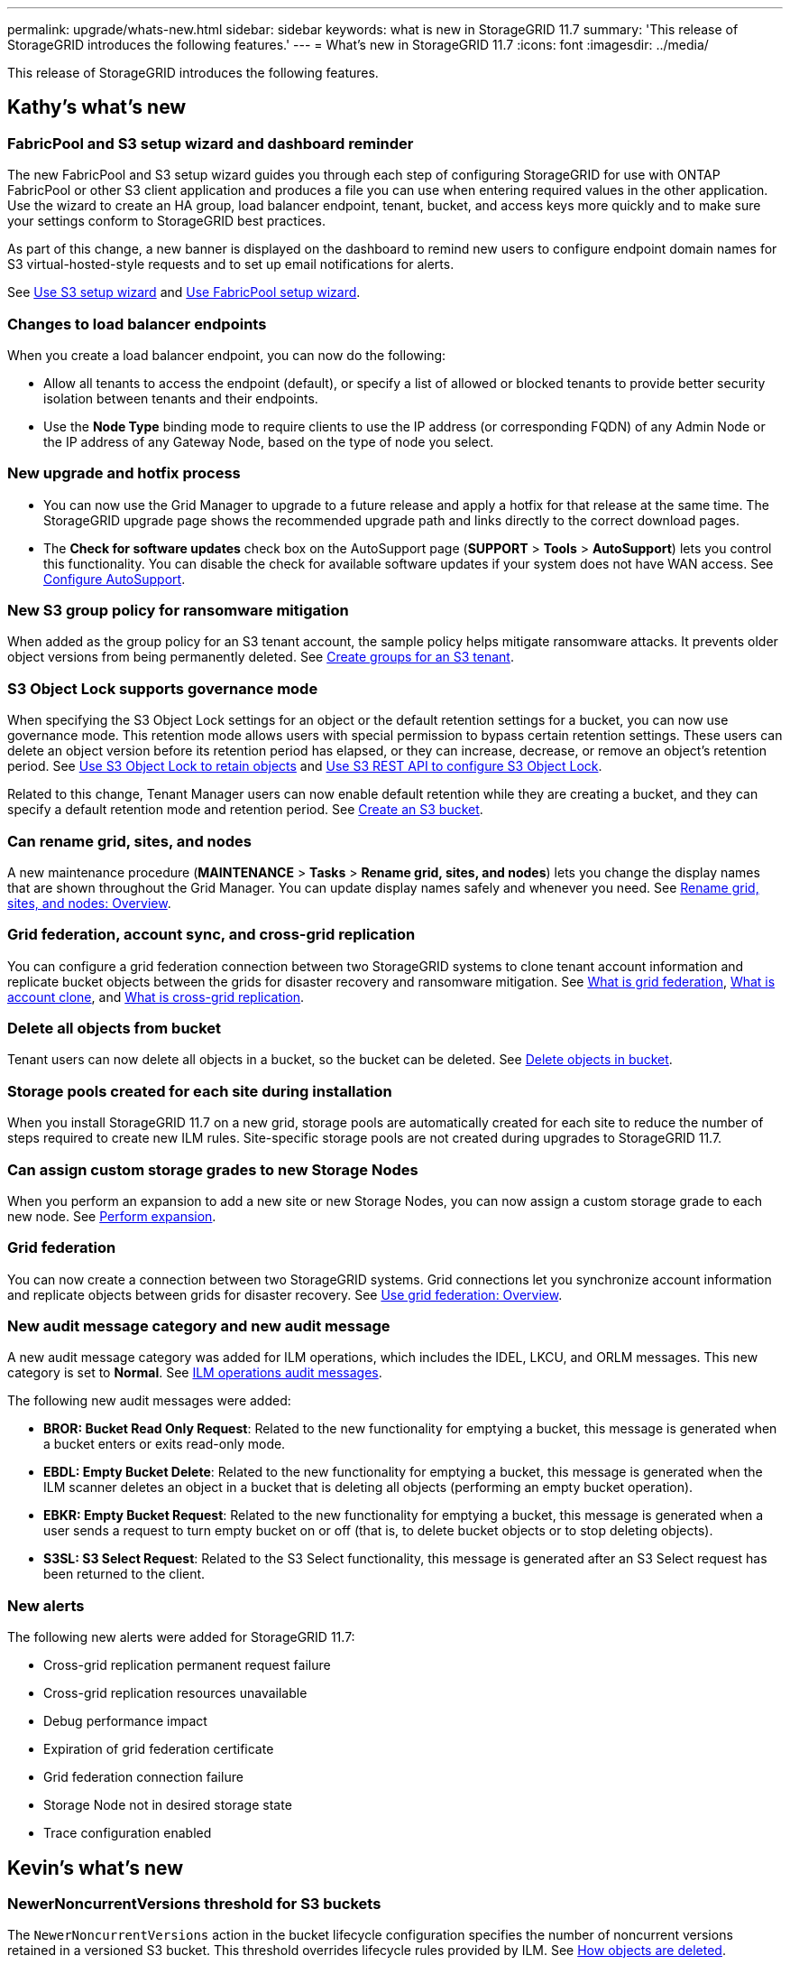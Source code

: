 ---
permalink: upgrade/whats-new.html
sidebar: sidebar
keywords: what is new in StorageGRID 11.7
summary: 'This release of StorageGRID introduces the following features.'
---
= What's new in StorageGRID 11.7
:icons: font
:imagesdir: ../media/

[.lead]
This release of StorageGRID introduces the following features.

== Kathy's what's new

=== FabricPool and S3 setup wizard and dashboard reminder
The new FabricPool and S3 setup wizard guides you through each step of configuring StorageGRID for use with ONTAP FabricPool or other S3 client application and produces a file you can use when entering required values in the other application. Use the wizard to create an HA group, load balancer endpoint, tenant, bucket, and access keys more quickly and to make sure your settings conform to StorageGRID best practices.

As part of this change, a new banner is displayed on the dashboard to remind new users to configure endpoint domain names for S3 virtual-hosted-style requests and to set up email notifications for alerts.

See xref:../admin/use-s3-setup-wizard.adoc[Use S3 setup wizard]  and xref:../fabricpool/use-fabricpool-setup-wizard.adoc[Use FabricPool setup wizard].

=== Changes to load balancer endpoints
When you create a load balancer endpoint, you can now do the following:

* Allow all tenants to access the endpoint (default), or specify a list of allowed or blocked tenants to provide better security isolation between tenants and their endpoints. 
* Use the *Node Type* binding mode to require clients to use the IP address (or corresponding FQDN) of any Admin Node or the IP address of any Gateway Node, based on the type of node you select.

=== New upgrade and hotfix process
* You can now use the Grid Manager to upgrade to a future release and apply a hotfix for that release at the same time. The StorageGRID upgrade page shows the recommended upgrade path and links directly to the correct download pages.
* The *Check for software updates* check box on the AutoSupport page (*SUPPORT* > *Tools* >
*AutoSupport*) lets you control this functionality. You can disable the check for available software updates if your system does not have WAN access. See xref:../admin/configure-autosupport-grid-manager.adoc[Configure AutoSupport].

=== New S3 group policy for ransomware mitigation
When added as the group policy for an S3 tenant account, the sample policy helps mitigate ransomware attacks. It prevents older object versions from being permanently deleted. See xref:../tenant/creating-groups-for-s3-tenant.adoc[Create groups for an S3 tenant].

=== S3 Object Lock supports governance mode
When specifying the S3 Object Lock settings for an object or the default retention settings for a bucket, you can now use governance mode. This retention mode allows users with special permission to bypass certain retention settings. These users can delete an object version before its retention period has elapsed, or they can increase, decrease, or remove an object's retention period. See xref:../tenant/using-s3-object-lock.adoc[Use S3 Object Lock to retain objects] and xref:../s3/use-s3-api-for-s3-object-lock.adoc[Use S3 REST API to configure S3 Object Lock].

Related to this change, Tenant Manager users can now enable default retention while they are creating a bucket, and they can specify a default retention mode and retention period. See xref:../tenant/creating-s3-bucket.adoc[Create an S3 bucket].

=== Can rename grid, sites, and nodes
A new maintenance procedure (*MAINTENANCE* > *Tasks* > *Rename grid, sites, and nodes*) lets you change the display names that are shown throughout the Grid Manager. You can update display names safely and whenever you need. See xref:../maintain/rename-grid-site-node-overview.adoc[Rename grid, sites, and nodes: Overview].

=== Grid federation, account sync, and cross-grid replication
You can configure a grid federation connection between two StorageGRID systems to clone tenant account information and replicate bucket objects between the grids for disaster recovery and ransomware mitigation. See xref:../admin/grid-federation-overview.adoc[What is grid federation], xref:../admin/grid-federation-what-is-account-clone.adoc[What is account clone], and xref:../admin/grid-federation-what-is-cross-grid-replication.adoc[What is cross-grid replication].

=== Delete all objects from bucket
Tenant users can now delete all objects in a bucket, so the bucket can be deleted. See xref:../tenant/deleting-s3-bucket-objects.adoc[Delete objects in bucket].

=== Storage pools created for each site during installation
When you install StorageGRID 11.7 on a new grid, storage pools are automatically created for each site to reduce the number of steps required to create new ILM rules. Site-specific storage pools are not created during upgrades to StorageGRID 11.7.

=== Can assign custom storage grades to new Storage Nodes
When you perform an expansion to add a new site or new Storage Nodes, you can now assign a custom storage grade to each new node. See xref:../expand/performing-expansion.adoc[Perform expansion].

=== Grid federation
You can now create a connection between two StorageGRID systems. Grid connections let you synchronize account information and replicate objects between grids for disaster recovery. See xref:../admin/grid-federation-overview.adoc[Use grid federation: Overview].

=== New audit message category and new audit message
A new audit message category was added for ILM operations, which includes the IDEL, LKCU, and ORLM messages. This new category is set to *Normal*. See xref:../audit/ilm-audit-messages.adoc[ILM operations audit messages].

The following new audit messages were added:

* *BROR: Bucket Read Only Request*: Related to the new functionality for emptying a bucket, this message is generated when a bucket enters or exits read-only mode.

* *EBDL: Empty Bucket Delete*: Related to the new functionality for emptying a bucket, this message is generated when the ILM scanner deletes an object in a bucket that is deleting all objects (performing an empty bucket operation).

* *EBKR: Empty Bucket Request*: Related to the new functionality for emptying a bucket, this message is generated when a user sends a request to turn empty bucket on or off (that is, to delete bucket objects or to stop deleting objects).

* *S3SL: S3 Select Request*: Related to the S3 Select functionality, this message is generated after an S3 Select request has been returned to the client.

=== New alerts
The following new alerts were added for StorageGRID 11.7:

* Cross-grid replication permanent request failure
* Cross-grid replication resources unavailable
* Debug performance impact
* Expiration of grid federation certificate
* Grid federation connection failure
* Storage Node not in desired storage state
* Trace configuration enabled

== Kevin's what's new

=== NewerNoncurrentVersions threshold for S3 buckets 
The `NewerNoncurrentVersions` action in the bucket lifecycle configuration specifies the number of noncurrent versions retained in a versioned S3 bucket. This threshold overrides lifecycle rules provided by ILM. See xref:../ilm/how-objects-are-deleted.adoc[How objects are deleted].

=== Certificate subject optional
The certificate subject field is now optional. If this field is left blank, the generated certificate uses the first domain name or IP address as the subject common name (CN).


== Lisa's what's new

=== New Grid Manager dashboard

You can now configure custom dashboards for the Grid Manager. See xref:../monitor/viewing-dashboard.adoc[View and manage the dashboard].

=== ILM 

The ILM wizard in the Grid Manager has been improved.

=== New units setting for storage values

You can now select base 10 or base 2 units for the storage values displayed in the Grid Manager and Tenant Manager. Select the user drop-down in the upper right of the Grid Manager or Tenant Manager, then select *User preferences*.

== Paul's what's new

=== New firewall controls and changes to untrusted Client Networks

You can now better manage access to your grid using the new Firewall control page (*CONFIGURATION* > *Security* > *Firewall control*). This page enables you to manage the external access of ports on nodes in your grid, and to define host addresses and IP subnets that are allowed access to closed ports. The untrusted Client Network settings have been moved to the Firewall control page and have also been enhanced with the ability to select additional ports you want open when untrusted Client Network is configured. These ports can provide access to the Grid Manager, the Tenant Manager, or both.

=== Can access MIB from Grid Manager

You can now access SNMP-compliant MIB files from the Grid Manager using the SNMP agent page (*CONFIGURATION* > *Monitoring* > *SNMP agent*).

=== Upgrade drive firmware using the Grid Manager

You can now update the firmware on the drives in your storage appliances by using the Grid Manager. Using the Grid Manager enables you to update the firmware without needing to put the appliance into maintenance mode.

== Santhosh's what's new